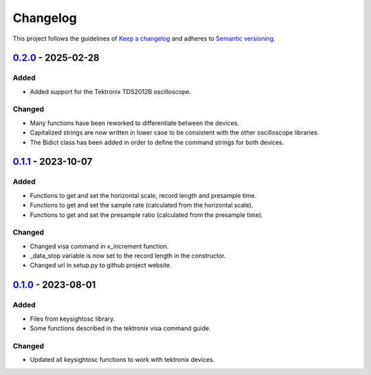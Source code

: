 *********
Changelog
*********

This project follows the guidelines of `Keep a changelog`_ and adheres to
`Semantic versioning`_.

.. _Keep a changelog: http://keepachangelog.com/
.. _Semantic versioning: https://semver.org/

`0.2.0`_ - 2025-02-28
=====================

Added
-----
* Added support for the Tektronix TDS2012B oscilloscope.

Changed
-------
* Many functions have been reworked to differentiate between the devices.
* Capitalized strings are now written in lower case to be consistent with the other oscilloscope libraries.
* The Bidict class has been added in order to define the command strings for both devices.

.. _0.2.0: https://github.com/bmecke/tektronixosc/releases/tag/0.2.0

`0.1.1`_ - 2023-10-07
=====================

Added
-----
* Functions to get and set the horizontal scale, record length and presample time.
* Functions to get and set the sample rate (calculated from the horizontal scale).
* Functions to get and set the presample ratio (calculated from the presample time).

Changed
-------
* Changed visa command in x_increment function.
* _data_stop variable is now set to the record length in the constructor.
* Changed url in setup.py to github project website.

.. _0.1.1: https://github.com/bmecke/tektronixosc/releases/tag/0.1.1

`0.1.0`_ - 2023-08-01
=====================

Added
-----
* Files from keysightosc library.
* Some functions described in the tektronix visa command guide.

Changed
-------
* Updated all keysightosc functions to work with tektronix devices.

.. _0.1.0: https://github.com/bmecke/tektronixosc/releases/tag/0.1.0
